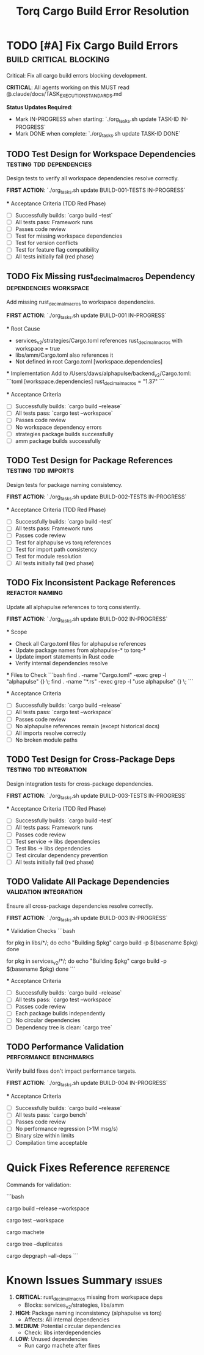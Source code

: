 #+TITLE: Torq Cargo Build Error Resolution
#+TODO: TODO NEXT IN-PROGRESS | DONE CANCELLED
#+STARTUP: overview
#+STARTUP: hidestars
#+STARTUP: logdone

* TODO [#A] Fix Cargo Build Errors                :build:critical:blocking:
  :PROPERTIES:
  :ID:          BUILD-FIX-GOAL
  :EFFORT:      8h
  :ASSIGNED:    dev-team
  :DEADLINE:    <2025-08-28 Wed>
  :END:

  Critical: Fix all cargo build errors blocking development.
  
  **CRITICAL**: All agents working on this MUST read @.claude/docs/TASK_EXECUTION_STANDARDS.md
  
  **Status Updates Required**:
  - Mark IN-PROGRESS when starting: `./org_tasks.sh update TASK-ID IN-PROGRESS`
  - Mark DONE when complete: `./org_tasks.sh update TASK-ID DONE`

** TODO Test Design for Workspace Dependencies  :testing:tdd:dependencies:
   :PROPERTIES:
   :ID:          BUILD-001-TESTS
   :EFFORT:      1h
   :ASSIGNED:    backend-engineer
   :BRANCH:      test/workspace-deps
   :END:

   Design tests to verify all workspace dependencies resolve correctly.
   
   **FIRST ACTION**: `./org_tasks.sh update BUILD-001-TESTS IN-PROGRESS`

   *** Acceptance Criteria (TDD Red Phase)
   - [ ] Successfully builds: `cargo build --test`
   - [ ] All tests pass: Framework runs
   - [ ] Passes code review
   - [ ] Test for missing workspace dependencies
   - [ ] Test for version conflicts
   - [ ] Test for feature flag compatibility
   - [ ] All tests initially fail (red phase)

** TODO Fix Missing rust_decimal_macros Dependency :dependencies:workspace:
   :PROPERTIES:
   :ID:          BUILD-001
   :EFFORT:      1h
   :ASSIGNED:    backend-engineer
   :BRANCH:      fix/rust-decimal-macros
   :DEPENDS:     BUILD-001-TESTS
   :END:

   Add missing rust_decimal_macros to workspace dependencies.
   
   **FIRST ACTION**: `./org_tasks.sh update BUILD-001 IN-PROGRESS`

   *** Root Cause
   - services_v2/strategies/Cargo.toml references rust_decimal_macros with workspace = true
   - libs/amm/Cargo.toml also references it
   - Not defined in root Cargo.toml [workspace.dependencies]

   *** Implementation
   Add to /Users/daws/alphapulse/backend_v2/Cargo.toml:
   ```toml
   [workspace.dependencies]
   rust_decimal_macros = "1.37"
   ```

   *** Acceptance Criteria
   - [ ] Successfully builds: `cargo build --release`
   - [ ] All tests pass: `cargo test --workspace`
   - [ ] Passes code review
   - [ ] No workspace dependency errors
   - [ ] strategies package builds successfully
   - [ ] amm package builds successfully

** TODO Test Design for Package References      :testing:tdd:imports:
   :PROPERTIES:
   :ID:          BUILD-002-TESTS
   :EFFORT:      1h
   :ASSIGNED:    backend-engineer
   :BRANCH:      test/package-refs
   :END:

   Design tests for package naming consistency.
   
   **FIRST ACTION**: `./org_tasks.sh update BUILD-002-TESTS IN-PROGRESS`

   *** Acceptance Criteria (TDD Red Phase)
   - [ ] Successfully builds: `cargo build --test`
   - [ ] All tests pass: Framework runs
   - [ ] Passes code review
   - [ ] Test for alphapulse vs torq references
   - [ ] Test for import path consistency
   - [ ] Test for module resolution
   - [ ] All tests initially fail (red phase)

** TODO Fix Inconsistent Package References     :refactor:naming:
   :PROPERTIES:
   :ID:          BUILD-002
   :EFFORT:      2h
   :ASSIGNED:    backend-engineer
   :BRANCH:      fix/package-references
   :DEPENDS:     BUILD-002-TESTS BUILD-001
   :END:

   Update all alphapulse references to torq consistently.
   
   **FIRST ACTION**: `./org_tasks.sh update BUILD-002 IN-PROGRESS`

   *** Scope
   - Check all Cargo.toml files for alphapulse references
   - Update package names from alphapulse-* to torq-*
   - Update import statements in Rust code
   - Verify internal dependencies resolve

   *** Files to Check
   ```bash
   find . -name "Cargo.toml" -exec grep -l "alphapulse" {} \;
   find . -name "*.rs" -exec grep -l "use alphapulse" {} \;
   ```

   *** Acceptance Criteria
   - [ ] Successfully builds: `cargo build --release`
   - [ ] All tests pass: `cargo test --workspace`
   - [ ] Passes code review
   - [ ] No alphapulse references remain (except historical docs)
   - [ ] All imports resolve correctly
   - [ ] No broken module paths

** TODO Test Design for Cross-Package Deps      :testing:tdd:integration:
   :PROPERTIES:
   :ID:          BUILD-003-TESTS
   :EFFORT:      1h
   :ASSIGNED:    backend-engineer
   :BRANCH:      test/cross-deps
   :DEPENDS:     BUILD-002
   :END:

   Design integration tests for cross-package dependencies.
   
   **FIRST ACTION**: `./org_tasks.sh update BUILD-003-TESTS IN-PROGRESS`

   *** Acceptance Criteria (TDD Red Phase)
   - [ ] Successfully builds: `cargo build --test`
   - [ ] All tests pass: Framework runs
   - [ ] Passes code review
   - [ ] Test service -> libs dependencies
   - [ ] Test libs -> libs dependencies
   - [ ] Test circular dependency prevention
   - [ ] All tests initially fail (red phase)

** TODO Validate All Package Dependencies       :validation:integration:
   :PROPERTIES:
   :ID:          BUILD-003
   :EFFORT:      2h
   :ASSIGNED:    backend-engineer
   :BRANCH:      fix/validate-deps
   :DEPENDS:     BUILD-003-TESTS
   :END:

   Ensure all cross-package dependencies resolve correctly.
   
   **FIRST ACTION**: `./org_tasks.sh update BUILD-003 IN-PROGRESS`

   *** Validation Checks
   ```bash
   # Check each package builds independently
   for pkg in libs/*/; do
     echo "Building $pkg"
     cargo build -p $(basename $pkg)
   done
   
   # Check services build
   for pkg in services_v2/*/; do
     echo "Building $pkg"
     cargo build -p $(basename $pkg)
   done
   ```

   *** Acceptance Criteria
   - [ ] Successfully builds: `cargo build --release`
   - [ ] All tests pass: `cargo test --workspace`
   - [ ] Passes code review
   - [ ] Each package builds independently
   - [ ] No circular dependencies
   - [ ] Dependency tree is clean: `cargo tree`

** TODO Performance Validation                  :performance:benchmarks:
   :PROPERTIES:
   :ID:          BUILD-004
   :EFFORT:      1h
   :ASSIGNED:    backend-engineer
   :BRANCH:      test/performance-validation
   :DEPENDS:     BUILD-003
   :END:

   Verify build fixes don't impact performance targets.
   
   **FIRST ACTION**: `./org_tasks.sh update BUILD-004 IN-PROGRESS`

   *** Acceptance Criteria
   - [ ] Successfully builds: `cargo build --release`
   - [ ] All tests pass: `cargo bench`
   - [ ] Passes code review
   - [ ] No performance regression (>1M msg/s)
   - [ ] Binary size within limits
   - [ ] Compilation time acceptable

* Quick Fixes Reference                         :reference:
  :PROPERTIES:
  :ID:          BUILD-REFERENCE
  :END:

  Commands for validation:

  ```bash
  # Full workspace build
  cargo build --release --workspace
  
  # Test all packages
  cargo test --workspace
  
  # Check for unused dependencies
  cargo machete
  
  # Verify dependency tree
  cargo tree --duplicates
  
  # Check package graph
  cargo depgraph --all-deps
  ```

* Known Issues Summary                          :issues:
  :PROPERTIES:
  :ID:          BUILD-ISSUES
  :END:

  1. **CRITICAL**: rust_decimal_macros missing from workspace deps
     - Blocks: services_v2/strategies, libs/amm
     
  2. **HIGH**: Package naming inconsistency (alphapulse vs torq)
     - Affects: All internal dependencies
     
  3. **MEDIUM**: Potential circular dependencies
     - Check: libs interdependencies
     
  4. **LOW**: Unused dependencies
     - Run cargo machete after fixes